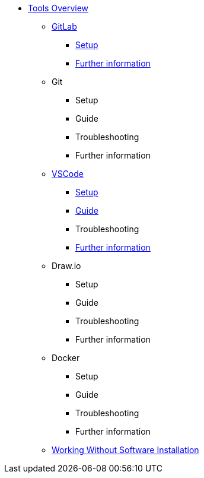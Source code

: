 * xref:overview.adoc[Tools Overview]
** xref:gitlab.adoc[GitLab]
*** xref:gitlab/gitlab-setup.adoc[Setup]
// *** Guide
// *** Troubleshooting
*** xref:gitlab/gitlab-further-information.adoc[Further information]
** Git
*** Setup
*** Guide
*** Troubleshooting
*** Further information
** xref:vscode.adoc[VSCode]
*** xref:vscode/vscode-setup.adoc[Setup]
*** xref:vscode/vscode-guide.adoc[Guide]
*** Troubleshooting
*** xref:vscode/vscode-further-information.adoc[Further information]
** Draw.io
*** Setup
*** Guide
*** Troubleshooting
*** Further information
** Docker
*** Setup
*** Guide
*** Troubleshooting
*** Further information
** xref:working-without-software-insatllation.adoc[Working Without Software Installation]